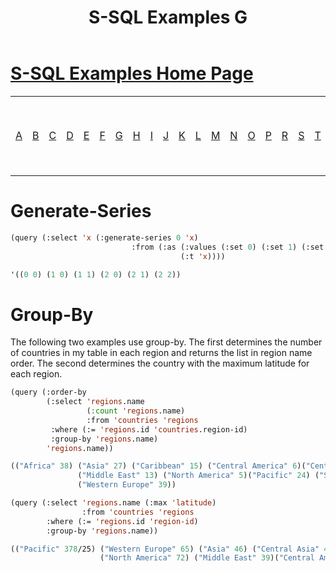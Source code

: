 #+TITLE: S-SQL Examples G
#+OPTIONS: num:nil
#+HTML_HEAD: <link rel="stylesheet" type="text/css" href="style.css" />
#+HTML_HEAD: <style>pre.src{background:#343131;color:white;} </style>
#+OPTIONS: ^:nil

* [[file:s-sql-examples.org][S-SQL Examples Home Page]]
| [[file:s-sql-a.org][A]]| [[file:s-sql-b.org][B]]| [[file:s-sql-c.org][C]]| [[file:s-sql-d.org][D]]| [[file:s-sql-e.org][E]]| [[file:s-sql-f.org][F]]| [[file:s-sql-g.org][G]]| [[file:s-sql-h.org][H]]| [[file:s-sql-i.org][I]]| [[file:s-sql-j.org][J]]| [[file:s-sql-k.org][K]]| [[file:s-sql-l.org][L]]| [[file:s-sql-m.org][M]]| [[file:s-sql-n.org][N]]| [[file:s-sql-o.org][O]]| [[file:s-sql-p.org][P]]| [[file:s-sql-r.org][R]]| [[file:s-sql-s.org][S]]| [[file:s-sql-t.org][T]]| [[file:s-sql-u.org][U]]| [[file:s-sql-v.org][V]]| [[file:s-sql-w.org][W]]|  [[file:s-sql-special-characters.org][Special Characters]]                        |  [[file:calling-postgresql-stored-functions.org][Calling Postgresql Stored Functions and Procedures]]|

* Generate-Series
  :PROPERTIES:
  :CUSTOM_ID: generate-series
  :END:
#+begin_src lisp
  (query (:select 'x (:generate-series 0 'x)
                             :from (:as (:values (:set 0) (:set 1) (:set 2))
                                        (:t 'x))))

  '((0 0) (1 0) (1 1) (2 0) (2 1) (2 2))
#+end_src
* Group-By
  :PROPERTIES:
  :CUSTOM_ID: group-by
  :END:
The following two examples use group-by. The first determines the number of countries in my table in each region and returns the list in region name order. The second determines the country with the maximum latitude for each region.

#+begin_src lisp
  (query (:order-by
          (:select 'regions.name
                   (:count 'regions.name)
                   :from 'countries 'regions
           :where (:= 'regions.id 'countries.region-id)
           :group-by 'regions.name)
          'regions.name))

  (("Africa" 38) ("Asia" 27) ("Caribbean" 15) ("Central America" 6)("Central Asia" 5) ("Eastern Europe" 11)
                 ("Middle East" 13) ("North America" 5)("Pacific" 24) ("South America" 14)
                 ("Western Europe" 39))

  (query (:select 'regions.name (:max 'latitude)
                  :from 'countries 'regions
          :where (:= 'regions.id 'region-id)
          :group-by 'regions.name))

  (("Pacific" 378/25) ("Western Europe" 65) ("Asia" 46) ("Central Asia" 48)("Caribbean" 483/20) ("Eastern Europe" 60)
                      ("North America" 72) ("Middle East" 39)("Central America" 343/20) ("Africa" 34) ("South America" 15))
#+end_src
